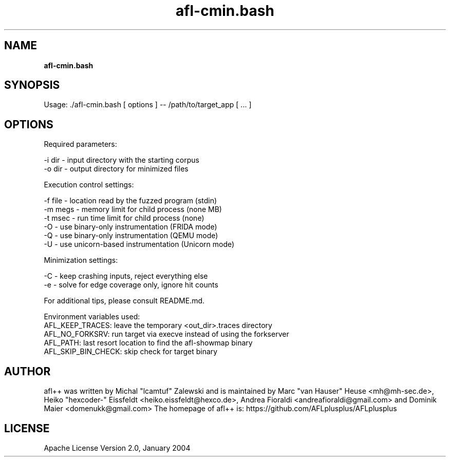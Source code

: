 .TH afl-cmin.bash 8 2024-06-19 afl++
.SH NAME
.B afl-cmin.bash

.SH SYNOPSIS
Usage: ./afl-cmin.bash [ options ] -- /path/to/target_app [ ... ]

.SH OPTIONS
.nf

Required parameters:

  -i dir        - input directory with the starting corpus
  -o dir        - output directory for minimized files

Execution control settings:

  -f file       - location read by the fuzzed program (stdin)
  -m megs       - memory limit for child process (none MB)
  -t msec       - run time limit for child process (none)
  -O            - use binary-only instrumentation (FRIDA mode)
  -Q            - use binary-only instrumentation (QEMU mode)
  -U            - use unicorn-based instrumentation (Unicorn mode)
  
Minimization settings:

  -C            - keep crashing inputs, reject everything else
  -e            - solve for edge coverage only, ignore hit counts

For additional tips, please consult README.md.

Environment variables used:
AFL_KEEP_TRACES: leave the temporary <out_dir>\.traces directory
AFL_NO_FORKSRV: run target via execve instead of using the forkserver
AFL_PATH: last resort location to find the afl-showmap binary
AFL_SKIP_BIN_CHECK: skip check for target binary

.SH AUTHOR
afl++ was written by Michal "lcamtuf" Zalewski and is maintained by Marc "van Hauser" Heuse <mh@mh-sec.de>, Heiko "hexcoder-" Eissfeldt <heiko.eissfeldt@hexco.de>, Andrea Fioraldi <andreafioraldi@gmail.com> and Dominik Maier <domenukk@gmail.com>
The homepage of afl++ is: https://github.com/AFLplusplus/AFLplusplus

.SH LICENSE
Apache License Version 2.0, January 2004
